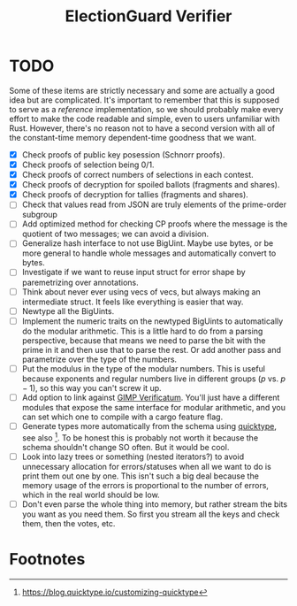 #+TITLE: ElectionGuard Verifier

* TODO

Some of these items are strictly necessary and some are actually a
good idea but are complicated. It's important to remember that this is
supposed to serve as a /reference/ implementation, so we should
probably make every effort to make the code readable and simple, even
to users unfamiliar with Rust. However, there's no reason not to have
a second version with all of the constant-time memory dependent-time
goodness that we want.

- [X] Check proofs of public key posession (Schnorr proofs).
- [X] Check proofs of selection being 0/1.
- [X] Check proofs of correct numbers of selections in each contest.
- [X] Check proofs of decryption for spoiled ballots (fragments and shares).
- [X] Check proofs of decryption for tallies (fragments and shares).
- [ ] Check that values read from JSON are truly elements of the prime-order subgroup
- [ ] Add optimized method for checking CP proofs where the message is
  the quotient of two messages; we can avoid a division.
- [ ] Generalize hash interface to not use BigUint. Maybe use bytes,
  or be more general to handle whole messages and automatically
  convert to bytes.
- [ ] Investigate if we want to reuse input struct for error shape by
  paremetrizing over annotations.
- [ ] Think about never ever using vecs of vecs, but always making an
  intermediate struct. It feels like everything is easier that way.
- [ ] Newtype all the BigUints.
- [ ] Implement the numeric traits on the newtyped BigUints to
  automatically do the modular arithmetic. This is a little hard to do
  from a parsing perspective, because that means we need to parse the
  bit with the prime in it and then use that to parse the rest. Or add
  another pass and parametrize over the type of the numbers.
- [ ] Put the modulus in the type of the modular numbers. This is
  useful because exponents and regular numbers live in different
  groups ($p$ vs. $p-1$), so this way you can't screw it up.
- [ ] Add option to link against [[https://github.com/verificatum/verificatum-gmpmee][GIMP Verificatum]]. You'll just have a
  different modules that expose the same interface for modular
  arithmetic, and you can set which one to compile with a cargo
  feature flag.
- [ ] Generate types more automatically from the schema using
  [[https://quicktype.io][quicktype]], see also [fn:1]. To be honest this is probably not worth
  it because the schema shouldn't change SO often. But it would be
  cool.
- [ ] Look into lazy trees or something (nested iterators?) to avoid
  unnecessary allocation for errors/statuses when all we want to do is
  print them out one by one. This isn't such a big deal because the
  memory usage of the errors is proportional to the number of errors,
  which in the real world should be low.
- [ ] Don't even parse the whole thing into memory, but rather stream
  the bits you want as you need them. So first you stream all the keys
  and check them, then the votes, etc.

* Footnotes

[fn:1] https://blog.quicktype.io/customizing-quicktype
